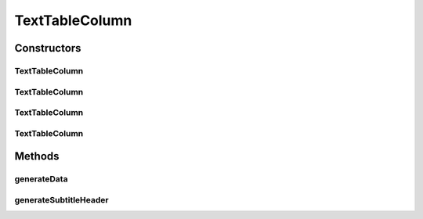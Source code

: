 TextTableColumn
===============

.. java:package:: org.cloudsimplus.builders.tables
   :noindex:

.. java:type:: public class TextTableColumn extends CsvTableColumn

   A column of an text (ASCII) table. The class generates the string that represents a column in a text table.

   :author: Manoel Campos da Silva Filho

Constructors
------------
TextTableColumn
^^^^^^^^^^^^^^^

.. java:constructor:: public TextTableColumn(String title, String subTitle)
   :outertype: TextTableColumn

TextTableColumn
^^^^^^^^^^^^^^^

.. java:constructor:: public TextTableColumn(String title)
   :outertype: TextTableColumn

TextTableColumn
^^^^^^^^^^^^^^^

.. java:constructor:: public TextTableColumn(Table table, String title, String subTitle)
   :outertype: TextTableColumn

TextTableColumn
^^^^^^^^^^^^^^^

.. java:constructor:: public TextTableColumn(Table table, String title)
   :outertype: TextTableColumn

Methods
-------
generateData
^^^^^^^^^^^^

.. java:method:: @Override public String generateData(Object data)
   :outertype: TextTableColumn

generateSubtitleHeader
^^^^^^^^^^^^^^^^^^^^^^

.. java:method:: @Override public String generateSubtitleHeader()
   :outertype: TextTableColumn

